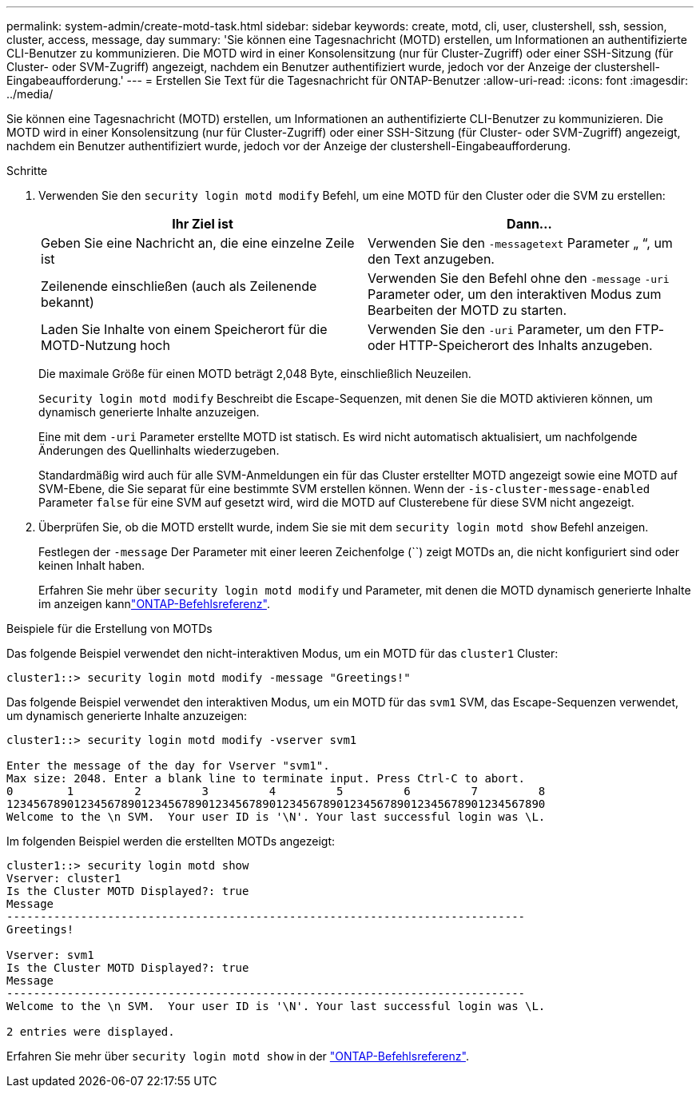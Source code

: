 ---
permalink: system-admin/create-motd-task.html 
sidebar: sidebar 
keywords: create, motd, cli, user, clustershell, ssh, session, cluster, access, message, day 
summary: 'Sie können eine Tagesnachricht (MOTD) erstellen, um Informationen an authentifizierte CLI-Benutzer zu kommunizieren. Die MOTD wird in einer Konsolensitzung (nur für Cluster-Zugriff) oder einer SSH-Sitzung (für Cluster- oder SVM-Zugriff) angezeigt, nachdem ein Benutzer authentifiziert wurde, jedoch vor der Anzeige der clustershell-Eingabeaufforderung.' 
---
= Erstellen Sie Text für die Tagesnachricht für ONTAP-Benutzer
:allow-uri-read: 
:icons: font
:imagesdir: ../media/


[role="lead"]
Sie können eine Tagesnachricht (MOTD) erstellen, um Informationen an authentifizierte CLI-Benutzer zu kommunizieren. Die MOTD wird in einer Konsolensitzung (nur für Cluster-Zugriff) oder einer SSH-Sitzung (für Cluster- oder SVM-Zugriff) angezeigt, nachdem ein Benutzer authentifiziert wurde, jedoch vor der Anzeige der clustershell-Eingabeaufforderung.

.Schritte
. Verwenden Sie den `security login motd modify` Befehl, um eine MOTD für den Cluster oder die SVM zu erstellen:
+
|===
| Ihr Ziel ist | Dann... 


 a| 
Geben Sie eine Nachricht an, die eine einzelne Zeile ist
 a| 
Verwenden Sie den `-message`[.code]``text`` Parameter „ “, um den Text anzugeben.



 a| 
Zeilenende einschließen (auch als Zeilenende bekannt)
 a| 
Verwenden Sie den Befehl ohne den `-message` `-uri` Parameter oder, um den interaktiven Modus zum Bearbeiten der MOTD zu starten.



 a| 
Laden Sie Inhalte von einem Speicherort für die MOTD-Nutzung hoch
 a| 
Verwenden Sie den `-uri` Parameter, um den FTP- oder HTTP-Speicherort des Inhalts anzugeben.

|===
+
Die maximale Größe für einen MOTD beträgt 2,048 Byte, einschließlich Neuzeilen.

+
`Security login motd modify` Beschreibt die Escape-Sequenzen, mit denen Sie die MOTD aktivieren können, um dynamisch generierte Inhalte anzuzeigen.

+
Eine mit dem `-uri` Parameter erstellte MOTD ist statisch. Es wird nicht automatisch aktualisiert, um nachfolgende Änderungen des Quellinhalts wiederzugeben.

+
Standardmäßig wird auch für alle SVM-Anmeldungen ein für das Cluster erstellter MOTD angezeigt sowie eine MOTD auf SVM-Ebene, die Sie separat für eine bestimmte SVM erstellen können. Wenn der `-is-cluster-message-enabled` Parameter `false` für eine SVM auf gesetzt wird, wird die MOTD auf Clusterebene für diese SVM nicht angezeigt.

. Überprüfen Sie, ob die MOTD erstellt wurde, indem Sie sie mit dem `security login motd show` Befehl anzeigen.
+
Festlegen der  `-message` Der Parameter mit einer leeren Zeichenfolge (``) zeigt MOTDs an, die nicht konfiguriert sind oder keinen Inhalt haben.

+
Erfahren Sie mehr über `security login motd modify` und Parameter, mit denen die MOTD dynamisch generierte Inhalte im anzeigen kannlink:https://docs.netapp.com/us-en/ontap-cli/security-login-motd-modify.html["ONTAP-Befehlsreferenz"^].



.Beispiele für die Erstellung von MOTDs
Das folgende Beispiel verwendet den nicht-interaktiven Modus, um ein MOTD für das  `cluster1` Cluster:

[listing]
----
cluster1::> security login motd modify -message "Greetings!"
----
Das folgende Beispiel verwendet den interaktiven Modus, um ein MOTD für das  `svm1` SVM, das Escape-Sequenzen verwendet, um dynamisch generierte Inhalte anzuzeigen:

[listing]
----
cluster1::> security login motd modify -vserver svm1

Enter the message of the day for Vserver "svm1".
Max size: 2048. Enter a blank line to terminate input. Press Ctrl-C to abort.
0        1         2         3         4         5         6         7         8
12345678901234567890123456789012345678901234567890123456789012345678901234567890
Welcome to the \n SVM.  Your user ID is '\N'. Your last successful login was \L.
----
Im folgenden Beispiel werden die erstellten MOTDs angezeigt:

[listing]
----
cluster1::> security login motd show
Vserver: cluster1
Is the Cluster MOTD Displayed?: true
Message
-----------------------------------------------------------------------------
Greetings!

Vserver: svm1
Is the Cluster MOTD Displayed?: true
Message
-----------------------------------------------------------------------------
Welcome to the \n SVM.  Your user ID is '\N'. Your last successful login was \L.

2 entries were displayed.
----
Erfahren Sie mehr über `security login motd show` in der link:https://docs.netapp.com/us-en/ontap-cli/security-login-motd-show.html["ONTAP-Befehlsreferenz"^].
